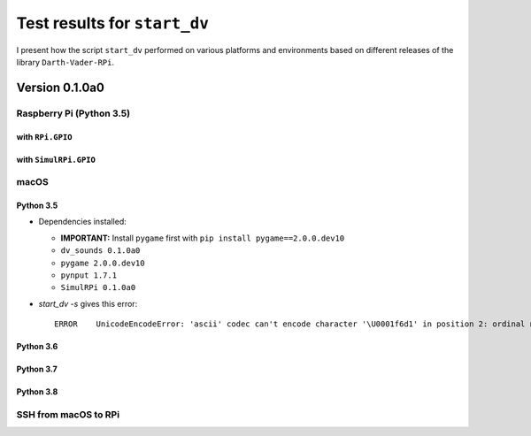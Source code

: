 =============================
Test results for ``start_dv``
=============================

I present how the script ``start_dv`` performed on various platforms and
environments based on different releases of the library ``Darth-Vader-RPi``.

.. 
   contents::
   :depth: 3
   :local:

Version 0.1.0a0
===============
Raspberry Pi (Python 3.5)
^^^^^^^^^^^^^^^^^^^^^^^^^

with ``RPi.GPIO``
"""""""""""""""""

with ``SimulRPi.GPIO``
""""""""""""""""""""""

macOS
^^^^^

Python 3.5
""""""""""

* Dependencies installed:

  * **IMPORTANT:** Install ``pygame`` first with ``pip install pygame==2.0.0.dev10``
  * ``dv_sounds 0.1.0a0``
  * ``pygame 2.0.0.dev10``
  * ``pynput 1.7.1``
  * ``SimulRPi 0.1.0a0``

* `start_dv -s` gives this error::

   ERROR    UnicodeEncodeError: 'ascii' codec can't encode character '\U0001f6d1' in position 2: ordinal not in range(128)

Python 3.6
""""""""""

Python 3.7
""""""""""

Python 3.8
""""""""""

SSH from macOS to RPi
^^^^^^^^^^^^^^^^^^^^^
